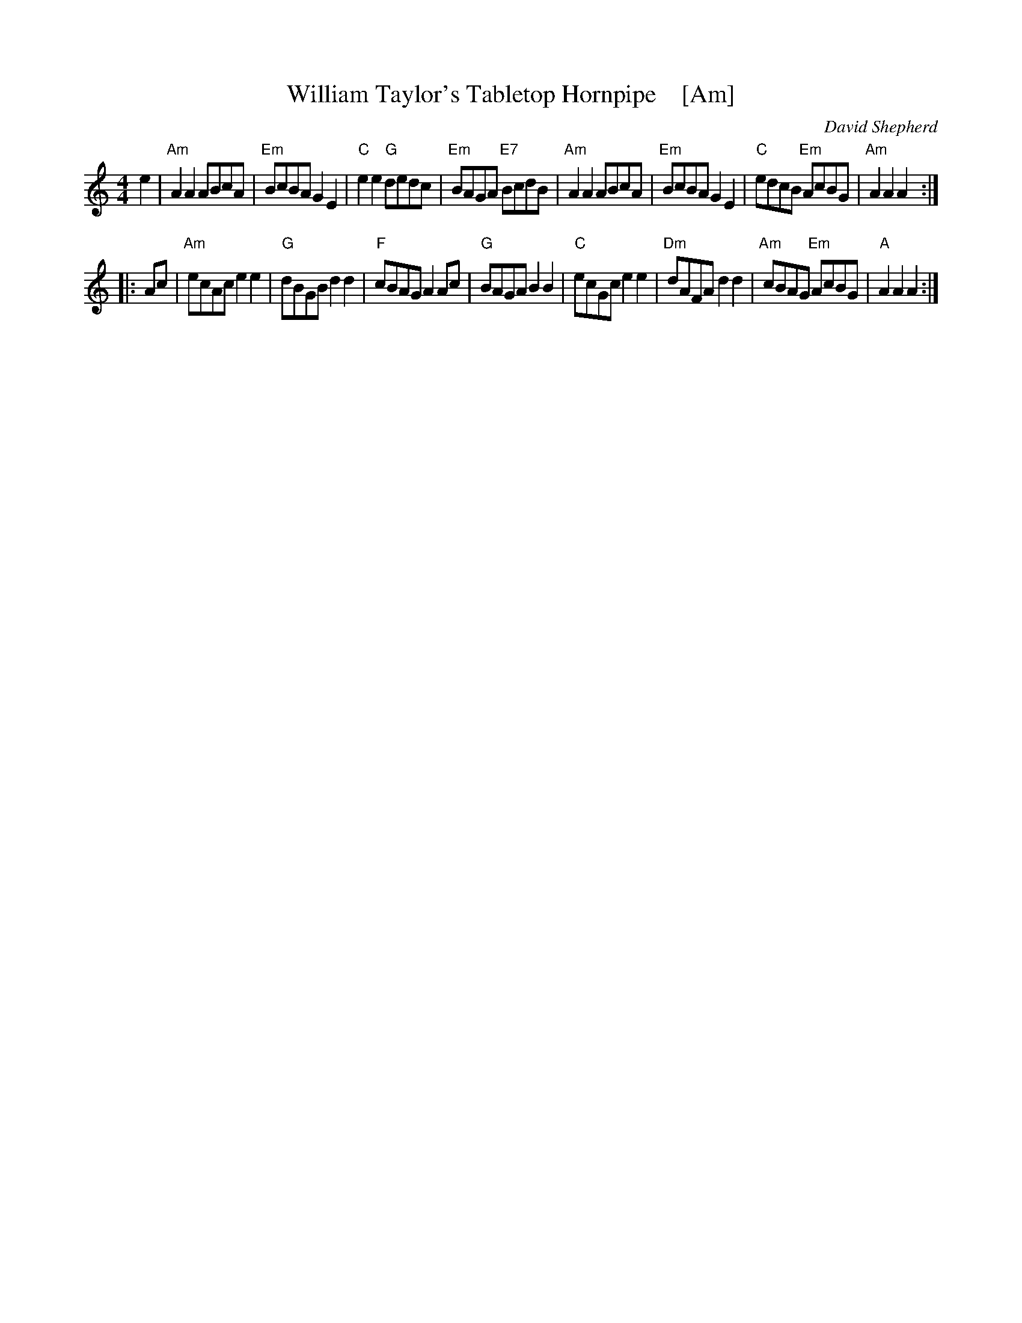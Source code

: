 X: 1
T: William Taylor's Tabletop Hornpipe    [Am]
C: David Shepherd
S: from Liz Donaldson; arr. by T. Traub 4-27-2003
M: 4/4
L: 1/8
K: Am
e2 |\
"Am"A2 A2 ABcA | "Em"BcBA G2 E2 | "C"e2 e2 "G"dedc | "Em"BAGA "E7"BcdB |\
"Am"A2 A2 ABcA | "Em"BcBA G2 E2 | "C"edcB "Em"AcBG | "Am"A2 A2 A2 :|
|: Ac |\
"Am"ecAc e2 e2 | "G"dBGB d2 d2 | "F"cBAG A2 Ac | "G"BAGA B2 B2 |\
"C"ecGc e2 e2 | "Dm"dAFA d2 d2 | "Am"cBAG "Em"AcBG | "A"A2 A2 A2 :|
